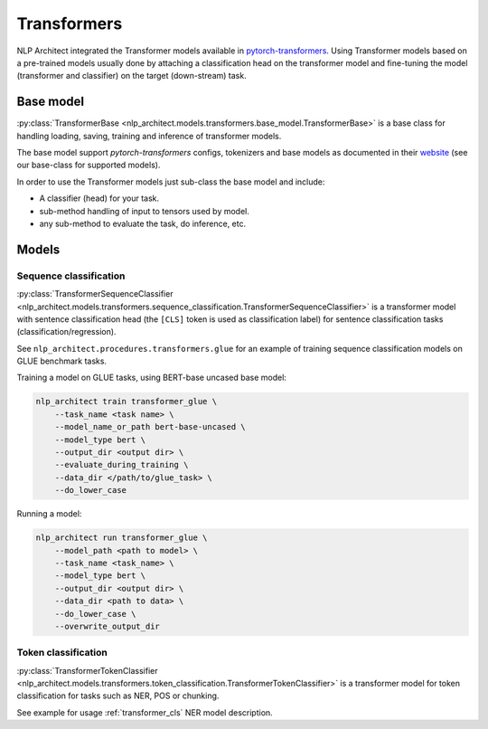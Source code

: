 .. ---------------------------------------------------------------------------
.. Copyright 2016-2018 Intel Corporation
..
.. Licensed under the Apache License, Version 2.0 (the "License");
.. you may not use this file except in compliance with the License.
.. You may obtain a copy of the License at
..
..      http://www.apache.org/licenses/LICENSE-2.0
..
.. Unless required by applicable law or agreed to in writing, softw+are
.. distributed under the License is distributed on an "AS IS" BASIS,
.. WITHOUT WARRANTIES OR CONDITIONS OF ANY KIND, either express or implied.
.. See the License for the specific language governing permissions and
.. limitations under the License.
.. ---------------------------------------------------------------------------

============
Transformers
============

NLP Architect integrated the Transformer models available in `pytorch-transformers <https://github.com/huggingface/pytorch-transformers>`_. Using Transformer models based on a pre-trained models usually done by attaching a classification head on the transformer model and fine-tuning the model (transformer and classifier) on the target (down-stream) task.

Base model
----------

:py:class:`TransformerBase <nlp_architect.models.transformers.base_model.TransformerBase>` is a base class for handling 
loading, saving, training and inference of transformer models. 

The base model support `pytorch-transformers` configs, tokenizers and base models as documented in their `website <https://github.com/huggingface/pytorch-transformers>`_ (see our base-class for supported models).

In order to use the Transformer models just sub-class the base model and include:

* A classifier (head) for your task.
* sub-method handling of input to tensors used by model.
* any sub-method to evaluate the task, do inference, etc.

Models
------
Sequence classification
~~~~~~~~~~~~~~~~~~~~~~~

:py:class:`TransformerSequenceClassifier <nlp_architect.models.transformers.sequence_classification.TransformerSequenceClassifier>` is a transformer model with sentence classification head (the ``[CLS]`` token is used as classification label) for sentence classification tasks (classification/regression). 

See ``nlp_architect.procedures.transformers.glue`` for an example of training sequence classification models on GLUE benchmark tasks.

Training a model on GLUE tasks, using BERT-base uncased base model:

.. code-block:: bash

    nlp_architect train transformer_glue \
        --task_name <task name> \
        --model_name_or_path bert-base-uncased \
        --model_type bert \
        --output_dir <output dir> \
        --evaluate_during_training \
        --data_dir </path/to/glue_task> \
        --do_lower_case

Running a model:

.. code-block:: bash

    nlp_architect run transformer_glue \
        --model_path <path to model> \
        --task_name <task_name> \
        --model_type bert \
        --output_dir <output dir> \
        --data_dir <path to data> \
        --do_lower_case \
        --overwrite_output_dir

Token classification
~~~~~~~~~~~~~~~~~~~~

:py:class:`TransformerTokenClassifier <nlp_architect.models.transformers.token_classification.TransformerTokenClassifier>` is a transformer model for token classification for tasks such as NER, POS or chunking.

See example for usage :ref:`transformer_cls` NER model description.




